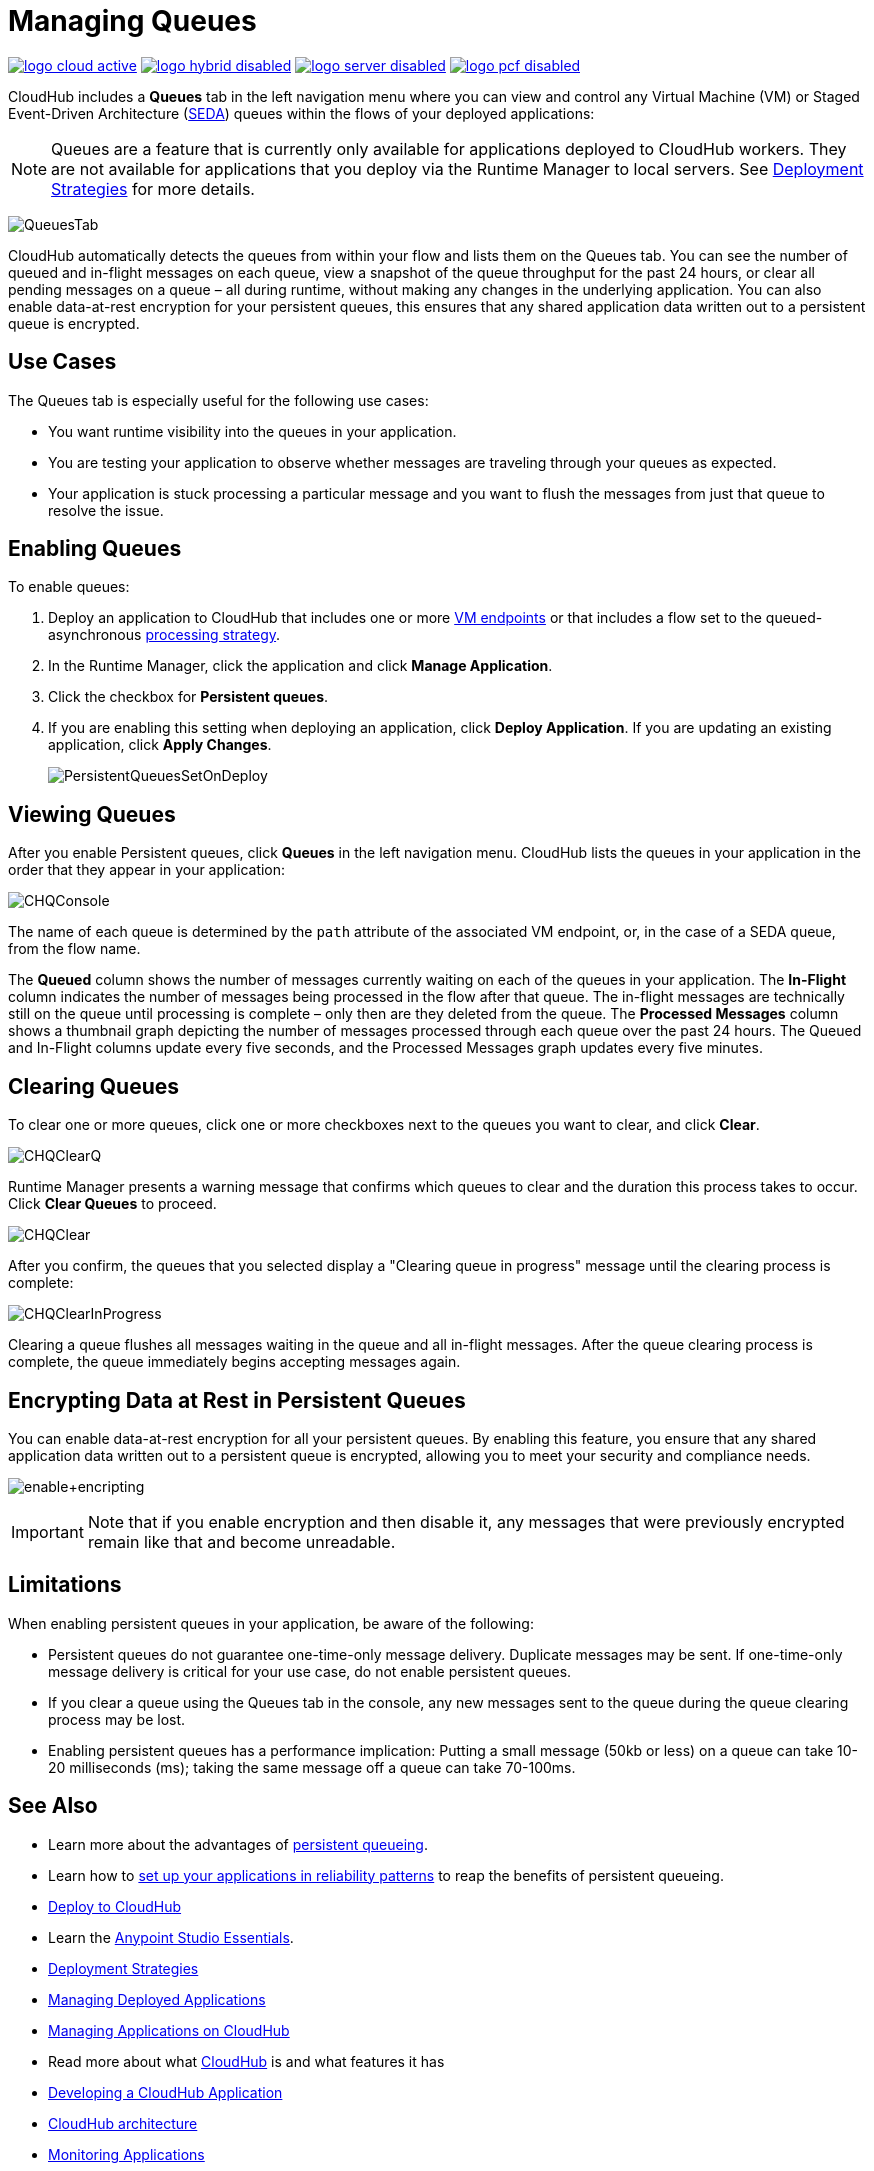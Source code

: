= Managing Queues
:keywords: cloudhub, managing, monitoring, seda, vm

image:logo-cloud-active.png[link="/runtime-manager/deployment-strategies", title="CloudHub"]
image:logo-hybrid-disabled.png[link="/runtime-manager/deployment-strategies", title="Hybrid Deployment"]
image:logo-server-disabled.png[link="/runtime-manager/deployment-strategies", title="Anypoint Platform On-Premises"]
image:logo-pcf-disabled.png[link="/runtime-manager/deployment-strategies", title="Pivotal Cloud Foundry"]

CloudHub includes a *Queues* tab in the left navigation menu where you can view and control any Virtual Machine (VM) or Staged Event-Driven Architecture (http://en.wikipedia.org/wiki/Staged_event-driven_architecture[SEDA]) queues within the flows of your deployed applications:

[NOTE]
Queues are a feature that is currently only available for applications deployed to CloudHub workers. They are not available for applications that you deploy via the Runtime Manager to local servers. See link:/runtime-manager/deployment-strategies[Deployment Strategies] for more details.

image:QueuesTab.png[QueuesTab]

CloudHub automatically detects the queues from within your flow and lists them on the Queues tab. You can see the number of queued and in-flight messages on each queue, view a snapshot of the queue throughput for the past 24 hours, or clear all pending messages on a queue – all during runtime, without making any changes in the underlying application. You can also enable data-at-rest encryption for your persistent queues, this ensures that any shared application data written out to a persistent queue is encrypted.

== Use Cases

The Queues tab is especially useful for the following use cases:

* You want runtime visibility into the queues in your application.
* You are testing your application to observe whether messages are traveling through your queues as expected.
* Your application is stuck processing a particular message and you want to flush the messages from just that queue to resolve the issue.

== Enabling Queues

To enable queues:

.  Deploy an application to CloudHub that includes one or more link:/mule-user-guide/v/3.8/vm-transport-reference[VM endpoints] or that includes a flow set to the queued-asynchronous link:/mule-user-guide/v/3.8/flow-processing-strategies[processing strategy]. 
.  In the Runtime Manager, click the application and click *Manage Application*.
.  Click the checkbox for *Persistent queues*.
.  If you are enabling this setting when deploying an application, click *Deploy Application*. If you are updating an existing application, click *Apply Changes*.
+
image:PersistentQueuesSetOnDeploy.png[PersistentQueuesSetOnDeploy]

== Viewing Queues

After you enable Persistent queues, click *Queues* in the left navigation menu. CloudHub lists the queues in your application in the order that they appear in your application: 

image:CHQConsole.png[CHQConsole]

The name of each queue is determined by the `path` attribute of the associated VM endpoint, or, in the case of a SEDA queue, from the flow name.

The *Queued* column shows the number of messages currently waiting on each of the queues in your application. The *In-Flight* column indicates the number of messages being processed in the flow after that queue. The in-flight messages are technically still on the queue until processing is complete – only then are they deleted from the queue. The *Processed Messages* column shows a thumbnail graph depicting the number of messages processed through each queue over the past 24 hours. The Queued and In-Flight columns update every five seconds, and the Processed Messages graph updates every five minutes.

== Clearing Queues

To clear one or more queues, click one or more checkboxes next to the queues you want to clear, and click *Clear*.

image:CHQClearQ.png[CHQClearQ]

Runtime Manager presents a warning message that confirms which queues to clear and the duration this process takes to occur. Click *Clear Queues* to proceed.

image:CHQClear.png[CHQClear]

After you confirm, the queues that you selected display a "Clearing queue in progress" message until the clearing process is complete:

image:CHQClearInProgress.png[CHQClearInProgress]

Clearing a queue flushes all messages waiting in the queue and all in-flight messages. After the queue clearing process is complete, the queue immediately begins accepting messages again.

== Encrypting Data at Rest in Persistent Queues

You can enable data-at-rest encryption for all your persistent queues. By enabling this feature, you ensure that any shared application data written out to a persistent queue is encrypted, allowing you to meet your security and compliance needs.

image:enable+encripting.png[enable+encripting]

[IMPORTANT]
Note that if you enable encryption and then disable it, any messages that were previously encrypted remain like that and become unreadable.

== Limitations

When enabling persistent queues in your application, be aware of the following:

* Persistent queues do not guarantee one-time-only message delivery. Duplicate messages may be sent. If one-time-only message delivery is critical for your use case, do not enable persistent queues.
* If you clear a queue using the Queues tab in the console, any new messages sent to the queue during the queue clearing process may be lost.
* Enabling persistent queues has a performance implication: Putting a small message (50kb or less) on a queue can take 10-20 milliseconds (ms); taking the same message off a queue can take 70-100ms. 

== See Also

* Learn more about the advantages of link:/runtime-manager/cloudhub-fabric[persistent queueing].
* Learn how to link:/runtime-manager/cloudhub-fabric#CloudHubFabric-building[set up your applications in reliability patterns] to reap the benefits of persistent queueing.
* link:/runtime-manager/deploying-to-cloudhub[Deploy to CloudHub]
* Learn the link:/anypoint-studio/v/6/[Anypoint Studio Essentials].
* link:/runtime-manager/deployment-strategies[Deployment Strategies]
* link:/runtime-manager/managing-deployed-applications[Managing Deployed Applications]
* link:/runtime-manager/managing-applications-on-cloudhub[Managing Applications on CloudHub]
* Read more about what link:/runtime-manager/cloudhub[CloudHub] is and what features it has
* link:/runtime-manager/developing-a-cloudhub-application[Developing a CloudHub Application]
* link:/runtime-manager/cloudhub-architecture[CloudHub architecture]
* link:/runtime-manager/monitoring[Monitoring Applications]
* link:/runtime-manager/managing-schedules[Managing Schedules]
* link:/runtime-manager/managing-application-data-with-object-stores[Managing Application Data with Object Stores]
* link:/runtime-manager/anypoint-platform-cli[Command Line Tools]
* link:/runtime-manager/secure-application-properties[Secure Application Properties]
* link:/runtime-manager/virtual-private-cloud[Virtual Private Cloud]
* link:/runtime-manager/penetration-testing-policies[Penetration Testing Policies]
